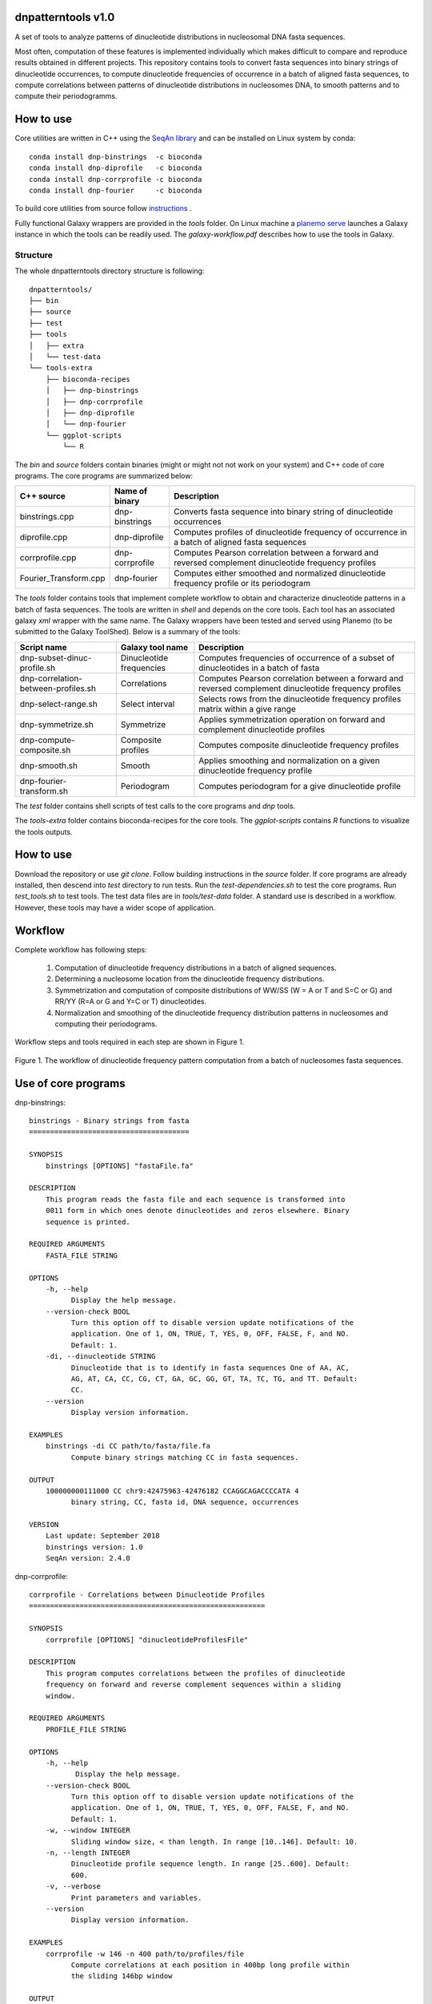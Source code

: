 
dnpatterntools v1.0 
---------------------

A set of tools to analyze patterns of dinucleotide distributions in nucleosomal DNA fasta sequences. 

Most often, computation of these features is implemented individually which makes difficult to compare and reproduce results obtained in different projects. This repository contains tools to convert fasta sequences into binary strings of 
dinucleotide occurrences, to compute dinucleotide frequencies of occurrence in a batch of aligned fasta
sequences, to compute correlations between patterns of dinucleotide distributions in nucleosomes DNA, to smooth patterns and to compute their periodogramms.

How to use
---------------------

Core utilities are written in C++ using the `SeqAn library <https://seqan.readthedocs.io/en/master/>`_  and can be installed on Linux system by conda::

    conda install dnp-binstrings  -c bioconda
    conda install dnp-diprofile   -c bioconda
    conda install dnp-corrprofile -c bioconda
    conda install dnp-fourier     -c bioconda

To build core utilities from source follow  `instructions <https://github.com/erinijapranckeviciene/dnpatterntools/blob/master/source/README.txt>`_ . 

Fully functional Galaxy wrappers are provided in the *tools* folder. On Linux machine a `planemo serve 
<https://planemo.readthedocs.io/en/latest/readme.html>`_ launches a Galaxy instance in which the tools can be 
readily used. The *galaxy-workflow.pdf* describes how to use the tools in Galaxy.

   
Structure
"""""""""""       

The whole dnpatterntools directory structure is following::

   dnpatterntools/
   ├── bin
   ├── source
   ├── test
   ├── tools
   │   ├── extra
   │   └── test-data
   └── tools-extra
       ├── bioconda-recipes
       │   ├── dnp-binstrings
       │   ├── dnp-corrprofile
       │   ├── dnp-diprofile
       │   └── dnp-fourier
       └── ggplot-scripts
           └── R

The *bin* and *source* folders contain binaries (might or might not not work on your system) 
and C++ code of core programs. The core programs are summarized below: 

======================= ================== =======================================================================================================
C++ source               Name of binary     Description 
======================= ================== =======================================================================================================
binstrings.cpp           dnp-binstrings     Converts fasta sequence into binary string of dinucleotide occurrences
diprofile.cpp            dnp-diprofile      Computes profiles of dinucleotide frequency of occurrence in a batch of aligned fasta sequences 
corrprofile.cpp          dnp-corrprofile    Computes Pearson correlation between a forward and reversed complement dinucleotide frequency profiles
Fourier_Transform.cpp    dnp-fourier        Computes either smoothed and normalized dinucleotide frequency profile or its periodogram
======================= ================== =======================================================================================================

The *tools* folder contains tools that implement complete workflow to obtain and characterize dinucleotide 
patterns in a batch of fasta sequences. The tools are written in *shell* and depends on the core tools. 
Each tool has an associated  galaxy *xml* wrapper with the same name. The Galaxy wrappers have been tested and served 
using Planemo (to be submitted to the Galaxy ToolShed). Below is a summary of the tools:

===================================== ========================== =======================================================================================================
Script name                           Galaxy tool name           Description 
===================================== ========================== =======================================================================================================
dnp-subset-dinuc-profile.sh           Dinucleotide frequencies   Computes frequencies of occurrence of a subset of dinucleotides in a batch of fasta
dnp-correlation-between-profiles.sh   Correlations               Computes Pearson correlation between a forward and reversed complement dinucleotide frequency profiles
dnp-select-range.sh                   Select interval            Selects rows from the dinucleotide frequency profiles matrix within a give range
dnp-symmetrize.sh                     Symmetrize                 Applies symmetrization operation on forward and complement dinucleotide profiles 
dnp-compute-composite.sh              Composite profiles         Computes composite dinucleotide frequency profiles 
dnp-smooth.sh                         Smooth                     Applies smoothing and normalization on a given dinucleotide frequency profile
dnp-fourier-transform.sh              Periodogram                Computes periodogram for a give dinucleotide profile
===================================== ========================== =======================================================================================================

The *test* folder contains shell scripts of test calls to the core programs and *dnp* tools. 

The *tools-extra* folder contains bioconda-recipes for the core tools. 
The *ggplot-scripts* contains *R* functions to visualize the tools outputs. 

How to use
------------

Download the repository or use *git clone*. Follow building instructions in the *source* folder. 
If core programs are already installed, then descend into *test* directory to run tests. Run the 
*test-dependencies.sh* to test the core programs. Run *test_tools.sh* to test tools. The test data files 
are in *tools/test-data* folder. A standard use is described in a workflow. However, these tools 
may have a wider scope of application.

Workflow 
----------

Complete workflow has following steps:
   
   1. Computation of dinucleotide frequency distributions in a batch of aligned sequences. 
      
   2. Determining a nucleosome location from the dinucleotide frequency distributions.  
      
   3. Symmetrization and computation of composite distributions of WW/SS (W = A or T and S=C or G) 
      and RR/YY (R=A or G and Y=C or T) dinucleotides. 

   4. Normalization and smoothing of the dinucleotide frequency distribution patterns in nucleosomes
      and computing their periodograms.

Workflow steps and tools required in each step are shown in Figure 1. 

.. figure:: workflow-to-compute-patterns.jpg
    :width: 700px
    :align: center
    :height: 350px
    :alt: workflow figure
    :figclass: align-center

    Figure 1. The workflow of dinucleotide frequency pattern computation from a batch of nucleosomes fasta sequences. 

Use of core programs
----------------------

dnp-binstrings::


   binstrings - Binary strings from fasta
   ======================================

   SYNOPSIS
       binstrings [OPTIONS] "fastaFile.fa"

   DESCRIPTION
       This program reads the fasta file and each sequence is transformed into
       0011 form in which ones denote dinucleotides and zeros elsewhere. Binary
       sequence is printed. 
   
   REQUIRED ARGUMENTS
       FASTA_FILE STRING

   OPTIONS
       -h, --help
             Display the help message.
       --version-check BOOL
             Turn this option off to disable version update notifications of the
             application. One of 1, ON, TRUE, T, YES, 0, OFF, FALSE, F, and NO.
             Default: 1.
       -di, --dinucleotide STRING
             Dinucleotide that is to identify in fasta sequences One of AA, AC,
             AG, AT, CA, CC, CG, CT, GA, GC, GG, GT, TA, TC, TG, and TT. Default:
             CC.
       --version
             Display version information.
   
   EXAMPLES
       binstrings -di CC path/to/fasta/file.fa
             Compute binary strings matching CC in fasta sequences.
   
   OUTPUT
       100000000111000 CC chr9:42475963-42476182 CCAGGCAGACCCCATA 4
             binary string, CC, fasta id, DNA sequence, occurrences
   
   VERSION
       Last update: September 2018
       binstrings version: 1.0
       SeqAn version: 2.4.0

dnp-corrprofile::

   corrprofile - Correlations between Dinucleotide Profiles
   ========================================================
   
   SYNOPSIS
       corrprofile [OPTIONS] "dinucleotideProfilesFile"
   
   DESCRIPTION
       This program computes correlations between the profiles of dinucleotide
       frequency on forward and reverse complement sequences within a sliding
       window.
   
   REQUIRED ARGUMENTS
       PROFILE_FILE STRING
   
   OPTIONS
       -h, --help
              Display the help message.
       --version-check BOOL
             Turn this option off to disable version update notifications of the
             application. One of 1, ON, TRUE, T, YES, 0, OFF, FALSE, F, and NO.
             Default: 1.
       -w, --window INTEGER
             Sliding window size, < than length. In range [10..146]. Default: 10.
       -n, --length INTEGER
             Dinucleotide profile sequence length. In range [25..600]. Default:
             600.
       -v, --verbose
             Print parameters and variables.
       --version
             Display version information.
   
   EXAMPLES
       corrprofile -w 146 -n 400 path/to/profiles/file
             Compute correlations at each position in 400bp long profile within
             the sliding 146bp window
   
   OUTPUT
       Column of correlation coefficients
             between forward and reverse profile at each position
   
   VERSION
       Last update: April 2017
       corrprofile version: 1.0
       SeqAn version: 2.4.0

dnp-diprofile::

   diprofile - Dinucleotide Frequency Profile
   ==========================================
   
   SYNOPSIS
       diprofile [OPTIONS] "fastaFile.fa"
   
   DESCRIPTION
       This program computes a profile of a frequency of occurrence of the
       dinucleotide in a batch of fasta sequences aligned by their start
       position.
   
   REQUIRED ARGUMENTS
       FASTA_FILE STRING
   
   OPTIONS
       -h, --help
             Display the help message.
       --version-check BOOL
             Turn this option off to disable version update notifications of the
             application. One of 1, ON, TRUE, T, YES, 0, OFF, FALSE, F, and NO.
             Default: 1.
       -di, --dinucleotide STRING
             Dinucleotide to compute a frequency profile in fasta file. One of
             AA, AC, AG, AT, CA, CC, CG, CT, GA, GC, GG, GT, TA, TC, TG, and TT.
             Default: AA.
       -sl, --seqlength INTEGER
             Sequence length in fasta file. In range [25..600]. Default: 600.
       -c, --complement
             Perform computation on COMPLEMENTARY sequences of the strings in
             fasta file.
       -v, --verbose
             Print parameters and variables.
       --version
             Display version information.
   
   EXAMPLES
       diprofile -sl 146 -di CT path/to/fasta/file.fa
             Compute CT profile in fasta sequences of 146bp long
       diprofile -sl 146 -di CT -c path/to/fasta/file.fa
             Compute CT profile in sequence complements of fasta sequences of
             146bp long
   
   OUTPUT
       Column of relative frequencies of dinucleotide occurrences at each 
             position along fasta sequences of given length --seqlength

   VERSION
       Last update: April 2017
       diprofile version: 1.0
       SeqAn version: 2.4.0

dnp-fourier::


   Fourier transform and smoothing of input sequence
   input parameters:                               
   ------------------------------------------------
   -f input sequence                               
   -o output table                                  
   -l length of window of smoothing                
   -n type of normalisation:                       
        0 base normalization                      
        1 linear normalization                     
        2 quadratic normalization                  
   -t type of output table:                        
        1 normalization                            
        2 smoothing                                
        3 Fourier transform                        
                                S.Hosid 2008 - 2018
